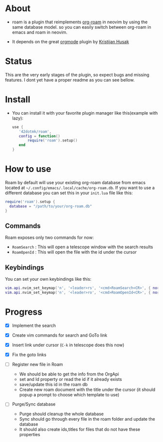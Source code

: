 * About 
  - roam is a plugin that reimplements [[https://www.orgroam.com/][org-roam]] in neovim by using the same database model.
    so you can easily switch between org-roam in emacs and roam  in neovim.

  - It depends on the great [[https://github.com/nvim-orgmode/orgmode][orgmode]] plugin by [[https://github.com/kristijanhusak][Kristijan Husak]]
* Status
    This are the very early stages of the plugin, so expect bugs and missing features.
    I dont yet have a proper readme as you can see bellow.

* Install 
    - You can install it with your favorite plugin manager like this(example with lazy):
        #+BEGIN_SRC lua
         use {  
            '42dotmk/roam',
            config = function()
                require('roam').setup()
            end
         }
        #+END_SRC
* How to use
  Roam by default will use your existing org-roam database from emacs located at =~/.config/emacs/.local/cache/org-roam.db=.
  If you want to use a different database you can set this in your ~init.lua~ file like this:
    #+BEGIN_SRC lua
    require('roam').setup {
      database = "/path/to/your/org-roam.db"
    }
    #+END_SRC

** Commands
   Roam exposes only two commands for now:
    - ~RoamSearch~ : This will open a telescope window with the search results
    - ~RoamOpenId~ : This will open the file with the id under the cursor

** Keybindings
    You can set your own keybindings like this:
    #+BEGIN_SRC lua
    vim.api.nvim_set_keymap('n', '<leader>rs', '<cmd>RoamSearch<CR>', { noremap = true, silent = true })
    vim.api.nvim_set_keymap('n', '<leader>ro', '<cmd>RoamOpenId<CR>', { noremap = true, silent = true })
    #+END_SRC

* Progress
    - [X] Implement the search
    - [X] Create vim commands for search and GoTo link
    - [X] Insert link under cursor (~C-k~ in telescope does this now)
    - [X] Fix the goto links

    - [ ] Register new file in Roam
          - We should be able to get the info from the OrgApi
          - set and Id property or read the id if it already exists
          - save/update this id in the roam db
          - Create new roam document with the title under the cursor (it should popup a prompt to choose which template to use)

    - [ ] Purge/Sync database
          - Purge should cleanup the whole database
          - Sync should go through every file in the roam folder and update the database
          - It should also create ids,titles for files that do not have these properties
